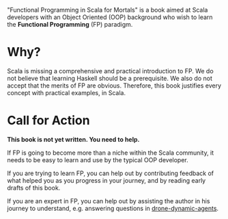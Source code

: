"Functional Programming in Scala for Mortals" is a book aimed at Scala
developers with an Object Oriented (OOP) background who wish to learn
the *Functional Programming* (FP) paradigm.

* Why?

Scala is missing a comprehensive and practical introduction to FP. We
do not believe that learning Haskell should be a prerequisite. We also
do not accept that the merits of FP are obvious. Therefore, this book
justifies every concept with practical examples, in Scala.

* Call for Action

*This book is not yet written. You need to help.*

If FP is going to become more than a niche within the Scala community,
it needs to be easy to learn and use by the typical OOP developer.

If you are trying to learn FP, you can help out by contributing
feedback of what helped you as you progress in your journey, and by
reading early drafts of this book.

If you are an expert in FP, you can help out by assisting the author
in his journey to understand, e.g. answering questions in
[[https://github.com/fommil/drone-dynamic-agents/issues?q=is%3Aissue+is%3Aopen+label%3A%22needs+guru%22][drone-dynamic-agents]].
